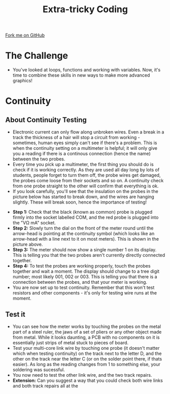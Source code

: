 #+STARTUP:indent
#+HTML_HEAD: <link rel="stylesheet" type="text/css" href="css/styles.css"/>
#+HTML_HEAD_EXTRA: <link href='http://fonts.googleapis.com/css?family=Ubuntu+Mono|Ubuntu' rel='stylesheet' type='text/css'>
#+OPTIONS: f:nil author:nil num:1 creator:nil timestamp:nil 
#+TITLE: Extra-tricky Coding
#+AUTHOR: Stephen Brown

#+BEGIN_HTML
<div class=ribbon>
<a href="https://github.com/stsb11/turtle">Fork me on GitHub</a>
</div>
#+END_HTML

* COMMENT Use as a template
:PROPERTIES:
:HTML_CONTAINER_CLASS: activity
:END:
** Learn It
:PROPERTIES:
:HTML_CONTAINER_CLASS: learn
:END:

** Research It
:PROPERTIES:
:HTML_CONTAINER_CLASS: research
:END:

** Design It
:PROPERTIES:
:HTML_CONTAINER_CLASS: design
:END:

** Build It
:PROPERTIES:
:HTML_CONTAINER_CLASS: build
:END:

** Test It
:PROPERTIES:
:HTML_CONTAINER_CLASS: test
:END:

** Run It
:PROPERTIES:
:HTML_CONTAINER_CLASS: run
:END:

** Document It
:PROPERTIES:
:HTML_CONTAINER_CLASS: document
:END:

** Code It
:PROPERTIES:
:HTML_CONTAINER_CLASS: code
:END:

** Program It
:PROPERTIES:
:HTML_CONTAINER_CLASS: program
:END:

** Try It
:PROPERTIES:
:HTML_CONTAINER_CLASS: try
:END:

** Badge It
:PROPERTIES:
:HTML_CONTAINER_CLASS: badge
:END:

** Save It
:PROPERTIES:
:HTML_CONTAINER_CLASS: save
:END:

* The Challenge
:PROPERTIES:
:HTML_CONTAINER_CLASS: activity
:END:
- You've looked at loops, functions and working with variables. Now, it's time to combine these skills in new ways to make more advanced graphics!

* Continuity
:PROPERTIES:
:HTML_CONTAINER_CLASS: activity
:END:
** About Continuity Testing
:PROPERTIES:
:HTML_CONTAINER_CLASS: learn
:END:
- Electronic current can only flow along unbroken wires. Even a break in a track the thickness of a hair will stop a circuit from working - sometimes, human eyes simply can't see if there's a problem. This is when the continuity setting on a  multimeter is helpful; it will only give you a reading if there is a continous connection (hence the name) between the two probes.
- Every time you pick up a multimeter, the first thing you should do is check if it is working correctly. As they are used all day long by lots of students, people forget to turn them off, the probe wires get damaged, the probes come loose from their sockets and so on. A continuity check from one probe straight to the other will confirm that everything is ok.
- If you look carefully, you'll see that the insulation on the probes in the picture below has started to break down, and the wires are hanging slightly. These will break soon, hence the importance of testing!
[[./img/cont.jpg]]
- **Step 1:** Check that the black (known as common) probe is plugged firmly into the socket labelled COM, and the red probe is plugged into the "V\Omega mA" socket. 
- **Step 2:** Slowly turn the dial on the front of the meter round until the arrow-head is pointing at the continuity symbol (which looks like an arrow-head with a line next to it on most meters). This is shown in the picture above.
- **Step 3:** The meter should now show a single number 1 on its display. This is telling you that the two probes aren't currently directly connected together. 
- **Step 4:** To test the probes are working properly, touch the probes together and wait a moment. The display should change to a tree digit number; most likely 001, 002 or 003. This is telling you that there is a connection between the probes, and that your meter is working.
- You are now set up to test continuity. Remember that this won't test resistors and other components - it's only for testing wire runs at the moment. 
** Test it
:PROPERTIES:
:HTML_CONTAINER_CLASS: test
:END:
- You can see how the meter works by touching the probes on the metal part of a steel ruler, the jaws of a set of pliers or any other object made from metal. While it looks daunting, a PCB with no components on it is essentially just strips of metal stuck to pieces of board.
- Test your multi-core link wire by touching one probe (it doesn't matter which when testing continuity) on the track next to the letter D, and the other on the track near the letter C (or on the solder point there, if thats easier). As long as the reading changes from 1 to something else, your soldering was sucessful. 
- You now need to test the other link wire, and the two track repairs. 
- **Extension:** Can you suggest a way that you could check both wire links and both track repairs all at the
